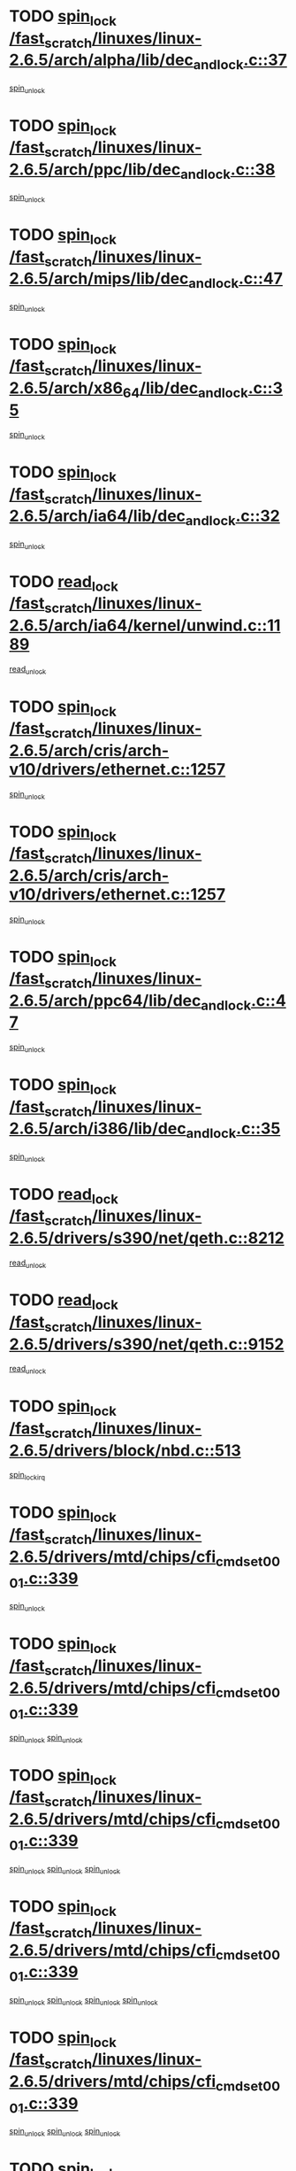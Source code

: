 * TODO [[view:/fast_scratch/linuxes/linux-2.6.5/arch/alpha/lib/dec_and_lock.c::face=ovl-face1::linb=37::colb=11::cole=15][spin_lock /fast_scratch/linuxes/linux-2.6.5/arch/alpha/lib/dec_and_lock.c::37]]
[[view:/fast_scratch/linuxes/linux-2.6.5/arch/alpha/lib/dec_and_lock.c::face=ovl-face2::linb=39::colb=2::cole=8][spin_unlock]]
* TODO [[view:/fast_scratch/linuxes/linux-2.6.5/arch/ppc/lib/dec_and_lock.c::face=ovl-face1::linb=38::colb=11::cole=15][spin_lock /fast_scratch/linuxes/linux-2.6.5/arch/ppc/lib/dec_and_lock.c::38]]
[[view:/fast_scratch/linuxes/linux-2.6.5/arch/ppc/lib/dec_and_lock.c::face=ovl-face2::linb=40::colb=2::cole=8][spin_unlock]]
* TODO [[view:/fast_scratch/linuxes/linux-2.6.5/arch/mips/lib/dec_and_lock.c::face=ovl-face1::linb=47::colb=11::cole=15][spin_lock /fast_scratch/linuxes/linux-2.6.5/arch/mips/lib/dec_and_lock.c::47]]
[[view:/fast_scratch/linuxes/linux-2.6.5/arch/mips/lib/dec_and_lock.c::face=ovl-face2::linb=49::colb=2::cole=8][spin_unlock]]
* TODO [[view:/fast_scratch/linuxes/linux-2.6.5/arch/x86_64/lib/dec_and_lock.c::face=ovl-face1::linb=35::colb=11::cole=15][spin_lock /fast_scratch/linuxes/linux-2.6.5/arch/x86_64/lib/dec_and_lock.c::35]]
[[view:/fast_scratch/linuxes/linux-2.6.5/arch/x86_64/lib/dec_and_lock.c::face=ovl-face2::linb=37::colb=2::cole=8][spin_unlock]]
* TODO [[view:/fast_scratch/linuxes/linux-2.6.5/arch/ia64/lib/dec_and_lock.c::face=ovl-face1::linb=32::colb=13::cole=17][spin_lock /fast_scratch/linuxes/linux-2.6.5/arch/ia64/lib/dec_and_lock.c::32]]
[[view:/fast_scratch/linuxes/linux-2.6.5/arch/ia64/lib/dec_and_lock.c::face=ovl-face2::linb=34::colb=4::cole=10][spin_unlock]]
* TODO [[view:/fast_scratch/linuxes/linux-2.6.5/arch/ia64/kernel/unwind.c::face=ovl-face1::linb=1189::colb=11::cole=24][read_lock /fast_scratch/linuxes/linux-2.6.5/arch/ia64/kernel/unwind.c::1189]]
[[view:/fast_scratch/linuxes/linux-2.6.5/arch/ia64/kernel/unwind.c::face=ovl-face2::linb=1192::colb=2::cole=8][read_unlock]]
* TODO [[view:/fast_scratch/linuxes/linux-2.6.5/arch/cris/arch-v10/drivers/ethernet.c::face=ovl-face1::linb=1257::colb=11::cole=20][spin_lock /fast_scratch/linuxes/linux-2.6.5/arch/cris/arch-v10/drivers/ethernet.c::1257]]
[[view:/fast_scratch/linuxes/linux-2.6.5/arch/cris/arch-v10/drivers/ethernet.c::face=ovl-face2::linb=1260::colb=3::cole=9][spin_unlock]]
* TODO [[view:/fast_scratch/linuxes/linux-2.6.5/arch/cris/arch-v10/drivers/ethernet.c::face=ovl-face1::linb=1257::colb=11::cole=20][spin_lock /fast_scratch/linuxes/linux-2.6.5/arch/cris/arch-v10/drivers/ethernet.c::1257]]
[[view:/fast_scratch/linuxes/linux-2.6.5/arch/cris/arch-v10/drivers/ethernet.c::face=ovl-face2::linb=1291::colb=3::cole=9][spin_unlock]]
* TODO [[view:/fast_scratch/linuxes/linux-2.6.5/arch/ppc64/lib/dec_and_lock.c::face=ovl-face1::linb=47::colb=11::cole=15][spin_lock /fast_scratch/linuxes/linux-2.6.5/arch/ppc64/lib/dec_and_lock.c::47]]
[[view:/fast_scratch/linuxes/linux-2.6.5/arch/ppc64/lib/dec_and_lock.c::face=ovl-face2::linb=49::colb=2::cole=8][spin_unlock]]
* TODO [[view:/fast_scratch/linuxes/linux-2.6.5/arch/i386/lib/dec_and_lock.c::face=ovl-face1::linb=35::colb=11::cole=15][spin_lock /fast_scratch/linuxes/linux-2.6.5/arch/i386/lib/dec_and_lock.c::35]]
[[view:/fast_scratch/linuxes/linux-2.6.5/arch/i386/lib/dec_and_lock.c::face=ovl-face2::linb=37::colb=2::cole=8][spin_unlock]]
* TODO [[view:/fast_scratch/linuxes/linux-2.6.5/drivers/s390/net/qeth.c::face=ovl-face1::linb=8212::colb=11::cole=21][read_lock /fast_scratch/linuxes/linux-2.6.5/drivers/s390/net/qeth.c::8212]]
[[view:/fast_scratch/linuxes/linux-2.6.5/drivers/s390/net/qeth.c::face=ovl-face2::linb=8301::colb=1::cole=7][read_unlock]]
* TODO [[view:/fast_scratch/linuxes/linux-2.6.5/drivers/s390/net/qeth.c::face=ovl-face1::linb=9152::colb=12::cole=33][read_lock /fast_scratch/linuxes/linux-2.6.5/drivers/s390/net/qeth.c::9152]]
[[view:/fast_scratch/linuxes/linux-2.6.5/drivers/s390/net/qeth.c::face=ovl-face2::linb=9252::colb=1::cole=7][read_unlock]]
* TODO [[view:/fast_scratch/linuxes/linux-2.6.5/drivers/block/nbd.c::face=ovl-face1::linb=513::colb=12::cole=25][spin_lock /fast_scratch/linuxes/linux-2.6.5/drivers/block/nbd.c::513]]
[[view:/fast_scratch/linuxes/linux-2.6.5/drivers/block/nbd.c::face=ovl-face2::linb=515::colb=1::cole=7][spin_lock_irq]]
* TODO [[view:/fast_scratch/linuxes/linux-2.6.5/drivers/mtd/chips/cfi_cmdset_0001.c::face=ovl-face1::linb=339::colb=13::cole=24][spin_lock /fast_scratch/linuxes/linux-2.6.5/drivers/mtd/chips/cfi_cmdset_0001.c::339]]
[[view:/fast_scratch/linuxes/linux-2.6.5/drivers/mtd/chips/cfi_cmdset_0001.c::face=ovl-face2::linb=347::colb=2::cole=8][spin_unlock]]
* TODO [[view:/fast_scratch/linuxes/linux-2.6.5/drivers/mtd/chips/cfi_cmdset_0001.c::face=ovl-face1::linb=339::colb=13::cole=24][spin_lock /fast_scratch/linuxes/linux-2.6.5/drivers/mtd/chips/cfi_cmdset_0001.c::339]]
[[view:/fast_scratch/linuxes/linux-2.6.5/drivers/mtd/chips/cfi_cmdset_0001.c::face=ovl-face2::linb=347::colb=2::cole=8][spin_unlock]]
[[view:/fast_scratch/linuxes/linux-2.6.5/drivers/mtd/chips/cfi_cmdset_0001.c::face=ovl-face2::linb=382::colb=4::cole=10][spin_unlock]]
* TODO [[view:/fast_scratch/linuxes/linux-2.6.5/drivers/mtd/chips/cfi_cmdset_0001.c::face=ovl-face1::linb=339::colb=13::cole=24][spin_lock /fast_scratch/linuxes/linux-2.6.5/drivers/mtd/chips/cfi_cmdset_0001.c::339]]
[[view:/fast_scratch/linuxes/linux-2.6.5/drivers/mtd/chips/cfi_cmdset_0001.c::face=ovl-face2::linb=347::colb=2::cole=8][spin_unlock]]
[[view:/fast_scratch/linuxes/linux-2.6.5/drivers/mtd/chips/cfi_cmdset_0001.c::face=ovl-face2::linb=382::colb=4::cole=10][spin_unlock]]
[[view:/fast_scratch/linuxes/linux-2.6.5/drivers/mtd/chips/cfi_cmdset_0001.c::face=ovl-face2::linb=392::colb=2::cole=8][spin_unlock]]
* TODO [[view:/fast_scratch/linuxes/linux-2.6.5/drivers/mtd/chips/cfi_cmdset_0001.c::face=ovl-face1::linb=339::colb=13::cole=24][spin_lock /fast_scratch/linuxes/linux-2.6.5/drivers/mtd/chips/cfi_cmdset_0001.c::339]]
[[view:/fast_scratch/linuxes/linux-2.6.5/drivers/mtd/chips/cfi_cmdset_0001.c::face=ovl-face2::linb=347::colb=2::cole=8][spin_unlock]]
[[view:/fast_scratch/linuxes/linux-2.6.5/drivers/mtd/chips/cfi_cmdset_0001.c::face=ovl-face2::linb=382::colb=4::cole=10][spin_unlock]]
[[view:/fast_scratch/linuxes/linux-2.6.5/drivers/mtd/chips/cfi_cmdset_0001.c::face=ovl-face2::linb=392::colb=2::cole=8][spin_unlock]]
[[view:/fast_scratch/linuxes/linux-2.6.5/drivers/mtd/chips/cfi_cmdset_0001.c::face=ovl-face2::linb=397::colb=3::cole=9][spin_unlock]]
* TODO [[view:/fast_scratch/linuxes/linux-2.6.5/drivers/mtd/chips/cfi_cmdset_0001.c::face=ovl-face1::linb=339::colb=13::cole=24][spin_lock /fast_scratch/linuxes/linux-2.6.5/drivers/mtd/chips/cfi_cmdset_0001.c::339]]
[[view:/fast_scratch/linuxes/linux-2.6.5/drivers/mtd/chips/cfi_cmdset_0001.c::face=ovl-face2::linb=347::colb=2::cole=8][spin_unlock]]
[[view:/fast_scratch/linuxes/linux-2.6.5/drivers/mtd/chips/cfi_cmdset_0001.c::face=ovl-face2::linb=382::colb=4::cole=10][spin_unlock]]
[[view:/fast_scratch/linuxes/linux-2.6.5/drivers/mtd/chips/cfi_cmdset_0001.c::face=ovl-face2::linb=397::colb=3::cole=9][spin_unlock]]
* TODO [[view:/fast_scratch/linuxes/linux-2.6.5/drivers/mtd/chips/cfi_cmdset_0001.c::face=ovl-face1::linb=339::colb=13::cole=24][spin_lock /fast_scratch/linuxes/linux-2.6.5/drivers/mtd/chips/cfi_cmdset_0001.c::339]]
[[view:/fast_scratch/linuxes/linux-2.6.5/drivers/mtd/chips/cfi_cmdset_0001.c::face=ovl-face2::linb=347::colb=2::cole=8][spin_unlock]]
[[view:/fast_scratch/linuxes/linux-2.6.5/drivers/mtd/chips/cfi_cmdset_0001.c::face=ovl-face2::linb=392::colb=2::cole=8][spin_unlock]]
* TODO [[view:/fast_scratch/linuxes/linux-2.6.5/drivers/mtd/chips/cfi_cmdset_0001.c::face=ovl-face1::linb=339::colb=13::cole=24][spin_lock /fast_scratch/linuxes/linux-2.6.5/drivers/mtd/chips/cfi_cmdset_0001.c::339]]
[[view:/fast_scratch/linuxes/linux-2.6.5/drivers/mtd/chips/cfi_cmdset_0001.c::face=ovl-face2::linb=347::colb=2::cole=8][spin_unlock]]
[[view:/fast_scratch/linuxes/linux-2.6.5/drivers/mtd/chips/cfi_cmdset_0001.c::face=ovl-face2::linb=392::colb=2::cole=8][spin_unlock]]
[[view:/fast_scratch/linuxes/linux-2.6.5/drivers/mtd/chips/cfi_cmdset_0001.c::face=ovl-face2::linb=397::colb=3::cole=9][spin_unlock]]
* TODO [[view:/fast_scratch/linuxes/linux-2.6.5/drivers/mtd/chips/cfi_cmdset_0001.c::face=ovl-face1::linb=339::colb=13::cole=24][spin_lock /fast_scratch/linuxes/linux-2.6.5/drivers/mtd/chips/cfi_cmdset_0001.c::339]]
[[view:/fast_scratch/linuxes/linux-2.6.5/drivers/mtd/chips/cfi_cmdset_0001.c::face=ovl-face2::linb=347::colb=2::cole=8][spin_unlock]]
[[view:/fast_scratch/linuxes/linux-2.6.5/drivers/mtd/chips/cfi_cmdset_0001.c::face=ovl-face2::linb=397::colb=3::cole=9][spin_unlock]]
* TODO [[view:/fast_scratch/linuxes/linux-2.6.5/drivers/mtd/chips/cfi_cmdset_0001.c::face=ovl-face1::linb=339::colb=13::cole=24][spin_lock /fast_scratch/linuxes/linux-2.6.5/drivers/mtd/chips/cfi_cmdset_0001.c::339]]
[[view:/fast_scratch/linuxes/linux-2.6.5/drivers/mtd/chips/cfi_cmdset_0001.c::face=ovl-face2::linb=382::colb=4::cole=10][spin_unlock]]
* TODO [[view:/fast_scratch/linuxes/linux-2.6.5/drivers/mtd/chips/cfi_cmdset_0001.c::face=ovl-face1::linb=339::colb=13::cole=24][spin_lock /fast_scratch/linuxes/linux-2.6.5/drivers/mtd/chips/cfi_cmdset_0001.c::339]]
[[view:/fast_scratch/linuxes/linux-2.6.5/drivers/mtd/chips/cfi_cmdset_0001.c::face=ovl-face2::linb=382::colb=4::cole=10][spin_unlock]]
[[view:/fast_scratch/linuxes/linux-2.6.5/drivers/mtd/chips/cfi_cmdset_0001.c::face=ovl-face2::linb=392::colb=2::cole=8][spin_unlock]]
* TODO [[view:/fast_scratch/linuxes/linux-2.6.5/drivers/mtd/chips/cfi_cmdset_0001.c::face=ovl-face1::linb=339::colb=13::cole=24][spin_lock /fast_scratch/linuxes/linux-2.6.5/drivers/mtd/chips/cfi_cmdset_0001.c::339]]
[[view:/fast_scratch/linuxes/linux-2.6.5/drivers/mtd/chips/cfi_cmdset_0001.c::face=ovl-face2::linb=382::colb=4::cole=10][spin_unlock]]
[[view:/fast_scratch/linuxes/linux-2.6.5/drivers/mtd/chips/cfi_cmdset_0001.c::face=ovl-face2::linb=392::colb=2::cole=8][spin_unlock]]
[[view:/fast_scratch/linuxes/linux-2.6.5/drivers/mtd/chips/cfi_cmdset_0001.c::face=ovl-face2::linb=397::colb=3::cole=9][spin_unlock]]
* TODO [[view:/fast_scratch/linuxes/linux-2.6.5/drivers/mtd/chips/cfi_cmdset_0001.c::face=ovl-face1::linb=339::colb=13::cole=24][spin_lock /fast_scratch/linuxes/linux-2.6.5/drivers/mtd/chips/cfi_cmdset_0001.c::339]]
[[view:/fast_scratch/linuxes/linux-2.6.5/drivers/mtd/chips/cfi_cmdset_0001.c::face=ovl-face2::linb=382::colb=4::cole=10][spin_unlock]]
[[view:/fast_scratch/linuxes/linux-2.6.5/drivers/mtd/chips/cfi_cmdset_0001.c::face=ovl-face2::linb=397::colb=3::cole=9][spin_unlock]]
* TODO [[view:/fast_scratch/linuxes/linux-2.6.5/drivers/mtd/chips/cfi_cmdset_0001.c::face=ovl-face1::linb=339::colb=13::cole=24][spin_lock /fast_scratch/linuxes/linux-2.6.5/drivers/mtd/chips/cfi_cmdset_0001.c::339]]
[[view:/fast_scratch/linuxes/linux-2.6.5/drivers/mtd/chips/cfi_cmdset_0001.c::face=ovl-face2::linb=392::colb=2::cole=8][spin_unlock]]
* TODO [[view:/fast_scratch/linuxes/linux-2.6.5/drivers/mtd/chips/cfi_cmdset_0001.c::face=ovl-face1::linb=339::colb=13::cole=24][spin_lock /fast_scratch/linuxes/linux-2.6.5/drivers/mtd/chips/cfi_cmdset_0001.c::339]]
[[view:/fast_scratch/linuxes/linux-2.6.5/drivers/mtd/chips/cfi_cmdset_0001.c::face=ovl-face2::linb=392::colb=2::cole=8][spin_unlock]]
[[view:/fast_scratch/linuxes/linux-2.6.5/drivers/mtd/chips/cfi_cmdset_0001.c::face=ovl-face2::linb=397::colb=3::cole=9][spin_unlock]]
* TODO [[view:/fast_scratch/linuxes/linux-2.6.5/drivers/mtd/chips/cfi_cmdset_0001.c::face=ovl-face1::linb=339::colb=13::cole=24][spin_lock /fast_scratch/linuxes/linux-2.6.5/drivers/mtd/chips/cfi_cmdset_0001.c::339]]
[[view:/fast_scratch/linuxes/linux-2.6.5/drivers/mtd/chips/cfi_cmdset_0001.c::face=ovl-face2::linb=397::colb=3::cole=9][spin_unlock]]
* TODO [[view:/fast_scratch/linuxes/linux-2.6.5/drivers/mtd/chips/cfi_cmdset_0001.c::face=ovl-face1::linb=387::colb=13::cole=24][spin_lock /fast_scratch/linuxes/linux-2.6.5/drivers/mtd/chips/cfi_cmdset_0001.c::387]]
[[view:/fast_scratch/linuxes/linux-2.6.5/drivers/mtd/chips/cfi_cmdset_0001.c::face=ovl-face2::linb=382::colb=4::cole=10][spin_unlock]]
* TODO [[view:/fast_scratch/linuxes/linux-2.6.5/drivers/mtd/chips/cfi_cmdset_0001.c::face=ovl-face1::linb=387::colb=13::cole=24][spin_lock /fast_scratch/linuxes/linux-2.6.5/drivers/mtd/chips/cfi_cmdset_0001.c::387]]
[[view:/fast_scratch/linuxes/linux-2.6.5/drivers/mtd/chips/cfi_cmdset_0001.c::face=ovl-face2::linb=382::colb=4::cole=10][spin_unlock]]
[[view:/fast_scratch/linuxes/linux-2.6.5/drivers/mtd/chips/cfi_cmdset_0001.c::face=ovl-face2::linb=392::colb=2::cole=8][spin_unlock]]
* TODO [[view:/fast_scratch/linuxes/linux-2.6.5/drivers/mtd/chips/cfi_cmdset_0001.c::face=ovl-face1::linb=387::colb=13::cole=24][spin_lock /fast_scratch/linuxes/linux-2.6.5/drivers/mtd/chips/cfi_cmdset_0001.c::387]]
[[view:/fast_scratch/linuxes/linux-2.6.5/drivers/mtd/chips/cfi_cmdset_0001.c::face=ovl-face2::linb=392::colb=2::cole=8][spin_unlock]]
* TODO [[view:/fast_scratch/linuxes/linux-2.6.5/drivers/mtd/chips/cfi_cmdset_0001.c::face=ovl-face1::linb=406::colb=12::cole=23][spin_lock /fast_scratch/linuxes/linux-2.6.5/drivers/mtd/chips/cfi_cmdset_0001.c::406]]
[[view:/fast_scratch/linuxes/linux-2.6.5/drivers/mtd/chips/cfi_cmdset_0001.c::face=ovl-face2::linb=347::colb=2::cole=8][spin_unlock]]
[[view:/fast_scratch/linuxes/linux-2.6.5/drivers/mtd/chips/cfi_cmdset_0001.c::face=ovl-face2::linb=382::colb=4::cole=10][spin_unlock]]
[[view:/fast_scratch/linuxes/linux-2.6.5/drivers/mtd/chips/cfi_cmdset_0001.c::face=ovl-face2::linb=392::colb=2::cole=8][spin_unlock]]
[[view:/fast_scratch/linuxes/linux-2.6.5/drivers/mtd/chips/cfi_cmdset_0001.c::face=ovl-face2::linb=397::colb=3::cole=9][spin_unlock]]
* TODO [[view:/fast_scratch/linuxes/linux-2.6.5/drivers/mtd/chips/cfi_cmdset_0001.c::face=ovl-face1::linb=406::colb=12::cole=23][spin_lock /fast_scratch/linuxes/linux-2.6.5/drivers/mtd/chips/cfi_cmdset_0001.c::406]]
[[view:/fast_scratch/linuxes/linux-2.6.5/drivers/mtd/chips/cfi_cmdset_0001.c::face=ovl-face2::linb=347::colb=2::cole=8][spin_unlock]]
[[view:/fast_scratch/linuxes/linux-2.6.5/drivers/mtd/chips/cfi_cmdset_0001.c::face=ovl-face2::linb=382::colb=4::cole=10][spin_unlock]]
[[view:/fast_scratch/linuxes/linux-2.6.5/drivers/mtd/chips/cfi_cmdset_0001.c::face=ovl-face2::linb=392::colb=2::cole=8][spin_unlock]]
* TODO [[view:/fast_scratch/linuxes/linux-2.6.5/drivers/mtd/chips/cfi_cmdset_0001.c::face=ovl-face1::linb=406::colb=12::cole=23][spin_lock /fast_scratch/linuxes/linux-2.6.5/drivers/mtd/chips/cfi_cmdset_0001.c::406]]
[[view:/fast_scratch/linuxes/linux-2.6.5/drivers/mtd/chips/cfi_cmdset_0001.c::face=ovl-face2::linb=347::colb=2::cole=8][spin_unlock]]
[[view:/fast_scratch/linuxes/linux-2.6.5/drivers/mtd/chips/cfi_cmdset_0001.c::face=ovl-face2::linb=382::colb=4::cole=10][spin_unlock]]
[[view:/fast_scratch/linuxes/linux-2.6.5/drivers/mtd/chips/cfi_cmdset_0001.c::face=ovl-face2::linb=397::colb=3::cole=9][spin_unlock]]
* TODO [[view:/fast_scratch/linuxes/linux-2.6.5/drivers/mtd/chips/cfi_cmdset_0001.c::face=ovl-face1::linb=406::colb=12::cole=23][spin_lock /fast_scratch/linuxes/linux-2.6.5/drivers/mtd/chips/cfi_cmdset_0001.c::406]]
[[view:/fast_scratch/linuxes/linux-2.6.5/drivers/mtd/chips/cfi_cmdset_0001.c::face=ovl-face2::linb=347::colb=2::cole=8][spin_unlock]]
[[view:/fast_scratch/linuxes/linux-2.6.5/drivers/mtd/chips/cfi_cmdset_0001.c::face=ovl-face2::linb=382::colb=4::cole=10][spin_unlock]]
* TODO [[view:/fast_scratch/linuxes/linux-2.6.5/drivers/mtd/chips/cfi_cmdset_0001.c::face=ovl-face1::linb=406::colb=12::cole=23][spin_lock /fast_scratch/linuxes/linux-2.6.5/drivers/mtd/chips/cfi_cmdset_0001.c::406]]
[[view:/fast_scratch/linuxes/linux-2.6.5/drivers/mtd/chips/cfi_cmdset_0001.c::face=ovl-face2::linb=347::colb=2::cole=8][spin_unlock]]
[[view:/fast_scratch/linuxes/linux-2.6.5/drivers/mtd/chips/cfi_cmdset_0001.c::face=ovl-face2::linb=392::colb=2::cole=8][spin_unlock]]
[[view:/fast_scratch/linuxes/linux-2.6.5/drivers/mtd/chips/cfi_cmdset_0001.c::face=ovl-face2::linb=397::colb=3::cole=9][spin_unlock]]
* TODO [[view:/fast_scratch/linuxes/linux-2.6.5/drivers/mtd/chips/cfi_cmdset_0001.c::face=ovl-face1::linb=406::colb=12::cole=23][spin_lock /fast_scratch/linuxes/linux-2.6.5/drivers/mtd/chips/cfi_cmdset_0001.c::406]]
[[view:/fast_scratch/linuxes/linux-2.6.5/drivers/mtd/chips/cfi_cmdset_0001.c::face=ovl-face2::linb=347::colb=2::cole=8][spin_unlock]]
[[view:/fast_scratch/linuxes/linux-2.6.5/drivers/mtd/chips/cfi_cmdset_0001.c::face=ovl-face2::linb=392::colb=2::cole=8][spin_unlock]]
* TODO [[view:/fast_scratch/linuxes/linux-2.6.5/drivers/mtd/chips/cfi_cmdset_0001.c::face=ovl-face1::linb=406::colb=12::cole=23][spin_lock /fast_scratch/linuxes/linux-2.6.5/drivers/mtd/chips/cfi_cmdset_0001.c::406]]
[[view:/fast_scratch/linuxes/linux-2.6.5/drivers/mtd/chips/cfi_cmdset_0001.c::face=ovl-face2::linb=347::colb=2::cole=8][spin_unlock]]
[[view:/fast_scratch/linuxes/linux-2.6.5/drivers/mtd/chips/cfi_cmdset_0001.c::face=ovl-face2::linb=397::colb=3::cole=9][spin_unlock]]
* TODO [[view:/fast_scratch/linuxes/linux-2.6.5/drivers/mtd/chips/cfi_cmdset_0001.c::face=ovl-face1::linb=406::colb=12::cole=23][spin_lock /fast_scratch/linuxes/linux-2.6.5/drivers/mtd/chips/cfi_cmdset_0001.c::406]]
[[view:/fast_scratch/linuxes/linux-2.6.5/drivers/mtd/chips/cfi_cmdset_0001.c::face=ovl-face2::linb=347::colb=2::cole=8][spin_unlock]]
* TODO [[view:/fast_scratch/linuxes/linux-2.6.5/drivers/mtd/chips/cfi_cmdset_0001.c::face=ovl-face1::linb=406::colb=12::cole=23][spin_lock /fast_scratch/linuxes/linux-2.6.5/drivers/mtd/chips/cfi_cmdset_0001.c::406]]
[[view:/fast_scratch/linuxes/linux-2.6.5/drivers/mtd/chips/cfi_cmdset_0001.c::face=ovl-face2::linb=382::colb=4::cole=10][spin_unlock]]
[[view:/fast_scratch/linuxes/linux-2.6.5/drivers/mtd/chips/cfi_cmdset_0001.c::face=ovl-face2::linb=392::colb=2::cole=8][spin_unlock]]
[[view:/fast_scratch/linuxes/linux-2.6.5/drivers/mtd/chips/cfi_cmdset_0001.c::face=ovl-face2::linb=397::colb=3::cole=9][spin_unlock]]
* TODO [[view:/fast_scratch/linuxes/linux-2.6.5/drivers/mtd/chips/cfi_cmdset_0001.c::face=ovl-face1::linb=406::colb=12::cole=23][spin_lock /fast_scratch/linuxes/linux-2.6.5/drivers/mtd/chips/cfi_cmdset_0001.c::406]]
[[view:/fast_scratch/linuxes/linux-2.6.5/drivers/mtd/chips/cfi_cmdset_0001.c::face=ovl-face2::linb=382::colb=4::cole=10][spin_unlock]]
[[view:/fast_scratch/linuxes/linux-2.6.5/drivers/mtd/chips/cfi_cmdset_0001.c::face=ovl-face2::linb=392::colb=2::cole=8][spin_unlock]]
* TODO [[view:/fast_scratch/linuxes/linux-2.6.5/drivers/mtd/chips/cfi_cmdset_0001.c::face=ovl-face1::linb=406::colb=12::cole=23][spin_lock /fast_scratch/linuxes/linux-2.6.5/drivers/mtd/chips/cfi_cmdset_0001.c::406]]
[[view:/fast_scratch/linuxes/linux-2.6.5/drivers/mtd/chips/cfi_cmdset_0001.c::face=ovl-face2::linb=382::colb=4::cole=10][spin_unlock]]
[[view:/fast_scratch/linuxes/linux-2.6.5/drivers/mtd/chips/cfi_cmdset_0001.c::face=ovl-face2::linb=397::colb=3::cole=9][spin_unlock]]
* TODO [[view:/fast_scratch/linuxes/linux-2.6.5/drivers/mtd/chips/cfi_cmdset_0001.c::face=ovl-face1::linb=406::colb=12::cole=23][spin_lock /fast_scratch/linuxes/linux-2.6.5/drivers/mtd/chips/cfi_cmdset_0001.c::406]]
[[view:/fast_scratch/linuxes/linux-2.6.5/drivers/mtd/chips/cfi_cmdset_0001.c::face=ovl-face2::linb=382::colb=4::cole=10][spin_unlock]]
* TODO [[view:/fast_scratch/linuxes/linux-2.6.5/drivers/mtd/chips/cfi_cmdset_0001.c::face=ovl-face1::linb=406::colb=12::cole=23][spin_lock /fast_scratch/linuxes/linux-2.6.5/drivers/mtd/chips/cfi_cmdset_0001.c::406]]
[[view:/fast_scratch/linuxes/linux-2.6.5/drivers/mtd/chips/cfi_cmdset_0001.c::face=ovl-face2::linb=392::colb=2::cole=8][spin_unlock]]
[[view:/fast_scratch/linuxes/linux-2.6.5/drivers/mtd/chips/cfi_cmdset_0001.c::face=ovl-face2::linb=397::colb=3::cole=9][spin_unlock]]
* TODO [[view:/fast_scratch/linuxes/linux-2.6.5/drivers/mtd/chips/cfi_cmdset_0001.c::face=ovl-face1::linb=406::colb=12::cole=23][spin_lock /fast_scratch/linuxes/linux-2.6.5/drivers/mtd/chips/cfi_cmdset_0001.c::406]]
[[view:/fast_scratch/linuxes/linux-2.6.5/drivers/mtd/chips/cfi_cmdset_0001.c::face=ovl-face2::linb=392::colb=2::cole=8][spin_unlock]]
* TODO [[view:/fast_scratch/linuxes/linux-2.6.5/drivers/mtd/chips/cfi_cmdset_0001.c::face=ovl-face1::linb=406::colb=12::cole=23][spin_lock /fast_scratch/linuxes/linux-2.6.5/drivers/mtd/chips/cfi_cmdset_0001.c::406]]
[[view:/fast_scratch/linuxes/linux-2.6.5/drivers/mtd/chips/cfi_cmdset_0001.c::face=ovl-face2::linb=397::colb=3::cole=9][spin_unlock]]
* TODO [[view:/fast_scratch/linuxes/linux-2.6.5/drivers/scsi/ibmmca.c::face=ovl-face1::linb=514::colb=11::cole=25][spin_lock /fast_scratch/linuxes/linux-2.6.5/drivers/scsi/ibmmca.c::514]]
[[view:/fast_scratch/linuxes/linux-2.6.5/drivers/scsi/ibmmca.c::face=ovl-face2::linb=674::colb=3::cole=9][spin_unlock]]
* TODO [[view:/fast_scratch/linuxes/linux-2.6.5/drivers/pci/hotplug/cpci_hotplug_core.c::face=ovl-face1::linb=406::colb=11::cole=21][spin_lock /fast_scratch/linuxes/linux-2.6.5/drivers/pci/hotplug/cpci_hotplug_core.c::406]]
[[view:/fast_scratch/linuxes/linux-2.6.5/drivers/pci/hotplug/cpci_hotplug_core.c::face=ovl-face2::linb=419::colb=4::cole=10][spin_unlock]]
* TODO [[view:/fast_scratch/linuxes/linux-2.6.5/drivers/net/wan/z85230.c::face=ovl-face1::linb=550::colb=11::cole=21][spin_lock /fast_scratch/linuxes/linux-2.6.5/drivers/net/wan/z85230.c::550]]
[[view:/fast_scratch/linuxes/linux-2.6.5/drivers/net/wan/z85230.c::face=ovl-face2::linb=555::colb=2::cole=8][spin_unlock]]
* TODO [[view:/fast_scratch/linuxes/linux-2.6.5/drivers/net/7990.c::face=ovl-face1::linb=416::colb=13::cole=25][spin_lock /fast_scratch/linuxes/linux-2.6.5/drivers/net/7990.c::416]]
[[view:/fast_scratch/linuxes/linux-2.6.5/drivers/net/7990.c::face=ovl-face2::linb=417::colb=16::cole=22][spin_unlock]]
* TODO [[view:/fast_scratch/linuxes/linux-2.6.5/drivers/usb/gadget/inode.c::face=ovl-face1::linb=1135::colb=12::cole=22][spin_lock /fast_scratch/linuxes/linux-2.6.5/drivers/usb/gadget/inode.c::1135]]
[[view:/fast_scratch/linuxes/linux-2.6.5/drivers/usb/gadget/inode.c::face=ovl-face2::linb=1147::colb=3::cole=9][spin_unlock]]
* TODO [[view:/fast_scratch/linuxes/linux-2.6.5/fs/dcache.c::face=ovl-face1::linb=145::colb=11::cole=26][spin_lock /fast_scratch/linuxes/linux-2.6.5/fs/dcache.c::145]]
[[view:/fast_scratch/linuxes/linux-2.6.5/fs/dcache.c::face=ovl-face2::linb=143::colb=2::cole=8][spin_unlock]]
* TODO [[view:/fast_scratch/linuxes/linux-2.6.5/fs/dcache.c::face=ovl-face1::linb=145::colb=11::cole=26][spin_lock /fast_scratch/linuxes/linux-2.6.5/fs/dcache.c::145]]
[[view:/fast_scratch/linuxes/linux-2.6.5/fs/dcache.c::face=ovl-face2::linb=143::colb=2::cole=8][spin_unlock]]
[[view:/fast_scratch/linuxes/linux-2.6.5/fs/dcache.c::face=ovl-face2::linb=191::colb=3::cole=9][spin_unlock]]
* TODO [[view:/fast_scratch/linuxes/linux-2.6.5/fs/dcache.c::face=ovl-face1::linb=145::colb=11::cole=26][spin_lock /fast_scratch/linuxes/linux-2.6.5/fs/dcache.c::145]]
[[view:/fast_scratch/linuxes/linux-2.6.5/fs/dcache.c::face=ovl-face2::linb=191::colb=3::cole=9][spin_unlock]]
* TODO [[view:/fast_scratch/linuxes/linux-2.6.5/fs/dcache.c::face=ovl-face1::linb=1091::colb=11::cole=23][spin_lock /fast_scratch/linuxes/linux-2.6.5/fs/dcache.c::1091]]
[[view:/fast_scratch/linuxes/linux-2.6.5/fs/dcache.c::face=ovl-face2::linb=1095::colb=2::cole=8][spin_unlock]]
* TODO [[view:/fast_scratch/linuxes/linux-2.6.5/fs/dcache.c::face=ovl-face1::linb=1092::colb=11::cole=26][spin_lock /fast_scratch/linuxes/linux-2.6.5/fs/dcache.c::1092]]
[[view:/fast_scratch/linuxes/linux-2.6.5/fs/dcache.c::face=ovl-face2::linb=1095::colb=2::cole=8][spin_unlock]]
* TODO [[view:/fast_scratch/linuxes/linux-2.6.5/fs/afs/server.c::face=ovl-face1::linb=372::colb=11::cole=27][spin_lock /fast_scratch/linuxes/linux-2.6.5/fs/afs/server.c::372]]
[[view:/fast_scratch/linuxes/linux-2.6.5/fs/afs/server.c::face=ovl-face2::linb=405::colb=1::cole=7][spin_unlock]]
* TODO [[view:/fast_scratch/linuxes/linux-2.6.5/fs/ntfs/compress.c::face=ovl-face1::linb=684::colb=11::cole=24][spin_lock /fast_scratch/linuxes/linux-2.6.5/fs/ntfs/compress.c::684]]
[[view:/fast_scratch/linuxes/linux-2.6.5/fs/ntfs/compress.c::face=ovl-face2::linb=900::colb=2::cole=8][spin_unlock]]
* TODO [[view:/fast_scratch/linuxes/linux-2.6.5/fs/ntfs/compress.c::face=ovl-face1::linb=684::colb=11::cole=24][spin_lock /fast_scratch/linuxes/linux-2.6.5/fs/ntfs/compress.c::684]]
[[view:/fast_scratch/linuxes/linux-2.6.5/fs/ntfs/compress.c::face=ovl-face2::linb=900::colb=2::cole=8][spin_unlock]]
[[view:/fast_scratch/linuxes/linux-2.6.5/fs/ntfs/compress.c::face=ovl-face2::linb=904::colb=1::cole=7][spin_unlock]]
* TODO [[view:/fast_scratch/linuxes/linux-2.6.5/fs/ntfs/compress.c::face=ovl-face1::linb=684::colb=11::cole=24][spin_lock /fast_scratch/linuxes/linux-2.6.5/fs/ntfs/compress.c::684]]
[[view:/fast_scratch/linuxes/linux-2.6.5/fs/ntfs/compress.c::face=ovl-face2::linb=900::colb=2::cole=8][spin_unlock]]
[[view:/fast_scratch/linuxes/linux-2.6.5/fs/ntfs/compress.c::face=ovl-face2::linb=904::colb=1::cole=7][spin_unlock]]
[[view:/fast_scratch/linuxes/linux-2.6.5/fs/ntfs/compress.c::face=ovl-face2::linb=943::colb=1::cole=7][spin_unlock]]
* TODO [[view:/fast_scratch/linuxes/linux-2.6.5/fs/ntfs/compress.c::face=ovl-face1::linb=684::colb=11::cole=24][spin_lock /fast_scratch/linuxes/linux-2.6.5/fs/ntfs/compress.c::684]]
[[view:/fast_scratch/linuxes/linux-2.6.5/fs/ntfs/compress.c::face=ovl-face2::linb=900::colb=2::cole=8][spin_unlock]]
[[view:/fast_scratch/linuxes/linux-2.6.5/fs/ntfs/compress.c::face=ovl-face2::linb=943::colb=1::cole=7][spin_unlock]]
* TODO [[view:/fast_scratch/linuxes/linux-2.6.5/fs/ntfs/compress.c::face=ovl-face1::linb=684::colb=11::cole=24][spin_lock /fast_scratch/linuxes/linux-2.6.5/fs/ntfs/compress.c::684]]
[[view:/fast_scratch/linuxes/linux-2.6.5/fs/ntfs/compress.c::face=ovl-face2::linb=904::colb=1::cole=7][spin_unlock]]
* TODO [[view:/fast_scratch/linuxes/linux-2.6.5/fs/ntfs/compress.c::face=ovl-face1::linb=684::colb=11::cole=24][spin_lock /fast_scratch/linuxes/linux-2.6.5/fs/ntfs/compress.c::684]]
[[view:/fast_scratch/linuxes/linux-2.6.5/fs/ntfs/compress.c::face=ovl-face2::linb=904::colb=1::cole=7][spin_unlock]]
[[view:/fast_scratch/linuxes/linux-2.6.5/fs/ntfs/compress.c::face=ovl-face2::linb=943::colb=1::cole=7][spin_unlock]]
* TODO [[view:/fast_scratch/linuxes/linux-2.6.5/fs/ntfs/compress.c::face=ovl-face1::linb=684::colb=11::cole=24][spin_lock /fast_scratch/linuxes/linux-2.6.5/fs/ntfs/compress.c::684]]
[[view:/fast_scratch/linuxes/linux-2.6.5/fs/ntfs/compress.c::face=ovl-face2::linb=943::colb=1::cole=7][spin_unlock]]
* TODO [[view:/fast_scratch/linuxes/linux-2.6.5/fs/jbd/checkpoint.c::face=ovl-face1::linb=94::colb=12::cole=34][spin_lock /fast_scratch/linuxes/linux-2.6.5/fs/jbd/checkpoint.c::94]]
[[view:/fast_scratch/linuxes/linux-2.6.5/fs/jbd/checkpoint.c::face=ovl-face2::linb=86::colb=3::cole=9][assert_spin_locked]]
* TODO [[view:/fast_scratch/linuxes/linux-2.6.5/fs/jbd/checkpoint.c::face=ovl-face1::linb=99::colb=13::cole=35][spin_lock /fast_scratch/linuxes/linux-2.6.5/fs/jbd/checkpoint.c::99]]
[[view:/fast_scratch/linuxes/linux-2.6.5/fs/jbd/checkpoint.c::face=ovl-face2::linb=86::colb=3::cole=9][assert_spin_locked]]
* TODO [[view:/fast_scratch/linuxes/linux-2.6.5/fs/jbd/checkpoint.c::face=ovl-face1::linb=196::colb=11::cole=32][spin_lock /fast_scratch/linuxes/linux-2.6.5/fs/jbd/checkpoint.c::196]]
[[view:/fast_scratch/linuxes/linux-2.6.5/fs/jbd/checkpoint.c::face=ovl-face2::linb=197::colb=1::cole=7][assert_spin_locked]]
* TODO [[view:/fast_scratch/linuxes/linux-2.6.5/fs/super.c::face=ovl-face1::linb=241::colb=11::cole=19][spin_lock /fast_scratch/linuxes/linux-2.6.5/fs/super.c::241]]
[[view:/fast_scratch/linuxes/linux-2.6.5/fs/super.c::face=ovl-face2::linb=251::colb=2::cole=8][spin_unlock]]
* TODO [[view:/fast_scratch/linuxes/linux-2.6.5/ipc/util.c::face=ovl-face1::linb=481::colb=11::cole=21][spin_lock /fast_scratch/linuxes/linux-2.6.5/ipc/util.c::481]]
[[view:/fast_scratch/linuxes/linux-2.6.5/ipc/util.c::face=ovl-face2::linb=491::colb=1::cole=7][spin_unlock]]
* TODO [[view:/fast_scratch/linuxes/linux-2.6.5/kernel/futex.c::face=ovl-face1::linb=343::colb=11::cole=21][spin_lock /fast_scratch/linuxes/linux-2.6.5/kernel/futex.c::343]]
[[view:/fast_scratch/linuxes/linux-2.6.5/kernel/futex.c::face=ovl-face2::linb=378::colb=1::cole=7][spin_unlock]]
* TODO [[view:/fast_scratch/linuxes/linux-2.6.5/kernel/exit.c::face=ovl-face1::linb=1045::colb=12::cole=26][read_lock /fast_scratch/linuxes/linux-2.6.5/kernel/exit.c::1045]]
[[view:/fast_scratch/linuxes/linux-2.6.5/kernel/exit.c::face=ovl-face2::linb=1046::colb=2::cole=8][write_unlock_irq]]
* TODO [[view:/fast_scratch/linuxes/linux-2.6.5/kernel/exit.c::face=ovl-face1::linb=1079::colb=11::cole=25][read_lock /fast_scratch/linuxes/linux-2.6.5/kernel/exit.c::1079]]
[[view:/fast_scratch/linuxes/linux-2.6.5/kernel/exit.c::face=ovl-face2::linb=1146::colb=1::cole=7][read_unlock]]
* TODO [[view:/fast_scratch/linuxes/linux-2.6.5/kernel/timer.c::face=ovl-face1::linb=169::colb=13::cole=28][spin_lock /fast_scratch/linuxes/linux-2.6.5/kernel/timer.c::169]]
[[view:/fast_scratch/linuxes/linux-2.6.5/kernel/timer.c::face=ovl-face2::linb=208::colb=1::cole=7][spin_unlock]]
* TODO [[view:/fast_scratch/linuxes/linux-2.6.5/kernel/timer.c::face=ovl-face1::linb=171::colb=13::cole=28][spin_lock /fast_scratch/linuxes/linux-2.6.5/kernel/timer.c::171]]
[[view:/fast_scratch/linuxes/linux-2.6.5/kernel/timer.c::face=ovl-face2::linb=208::colb=1::cole=7][spin_unlock]]
* TODO [[view:/fast_scratch/linuxes/linux-2.6.5/lib/dec_and_lock.c::face=ovl-face1::linb=32::colb=11::cole=15][spin_lock /fast_scratch/linuxes/linux-2.6.5/lib/dec_and_lock.c::32]]
[[view:/fast_scratch/linuxes/linux-2.6.5/lib/dec_and_lock.c::face=ovl-face2::linb=34::colb=2::cole=8][spin_unlock]]
* TODO [[view:/fast_scratch/linuxes/linux-2.6.5/mm/memory.c::face=ovl-face1::linb=1628::colb=11::cole=31][spin_lock /fast_scratch/linuxes/linux-2.6.5/mm/memory.c::1628]]
[[view:/fast_scratch/linuxes/linux-2.6.5/mm/memory.c::face=ovl-face2::linb=1634::colb=3::cole=9][spin_unlock]]
* TODO [[view:/fast_scratch/linuxes/linux-2.6.5/net/ipv6/tcp_ipv6.c::face=ovl-face1::linb=143::colb=13::cole=24][spin_lock /fast_scratch/linuxes/linux-2.6.5/net/ipv6/tcp_ipv6.c::143]]
[[view:/fast_scratch/linuxes/linux-2.6.5/net/ipv6/tcp_ipv6.c::face=ovl-face2::linb=204::colb=1::cole=7][spin_unlock]]
* TODO [[view:/fast_scratch/linuxes/linux-2.6.5/net/decnet/dn_dev.c::face=ovl-face1::linb=1363::colb=12::cole=26][read_lock /fast_scratch/linuxes/linux-2.6.5/net/decnet/dn_dev.c::1363]]
[[view:/fast_scratch/linuxes/linux-2.6.5/net/decnet/dn_dev.c::face=ovl-face2::linb=1367::colb=2::cole=8][read_unlock]]
* TODO [[view:/fast_scratch/linuxes/linux-2.6.5/net/irda/irlmp.c::face=ovl-face1::linb=1688::colb=12::cole=36][spin_lock /fast_scratch/linuxes/linux-2.6.5/net/irda/irlmp.c::1688]]
[[view:/fast_scratch/linuxes/linux-2.6.5/net/irda/irlmp.c::face=ovl-face2::linb=1697::colb=4::cole=10][spin_unlock]]
* TODO [[view:/fast_scratch/linuxes/linux-2.6.5/net/rxrpc/call.c::face=ovl-face1::linb=1081::colb=11::cole=22][spin_lock /fast_scratch/linuxes/linux-2.6.5/net/rxrpc/call.c::1081]]
[[view:/fast_scratch/linuxes/linux-2.6.5/net/rxrpc/call.c::face=ovl-face2::linb=1228::colb=2::cole=8][spin_unlock]]
* TODO [[view:/fast_scratch/linuxes/linux-2.6.5/net/rxrpc/call.c::face=ovl-face1::linb=1839::colb=11::cole=22][spin_lock /fast_scratch/linuxes/linux-2.6.5/net/rxrpc/call.c::1839]]
[[view:/fast_scratch/linuxes/linux-2.6.5/net/rxrpc/call.c::face=ovl-face2::linb=1860::colb=3::cole=9][spin_unlock]]
* TODO [[view:/fast_scratch/linuxes/linux-2.6.5/net/rxrpc/call.c::face=ovl-face1::linb=1839::colb=11::cole=22][spin_lock /fast_scratch/linuxes/linux-2.6.5/net/rxrpc/call.c::1839]]
[[view:/fast_scratch/linuxes/linux-2.6.5/net/rxrpc/call.c::face=ovl-face2::linb=1876::colb=2::cole=8][spin_unlock]]
* TODO [[view:/fast_scratch/linuxes/linux-2.6.5/net/ax25/ax25_route.c::face=ovl-face1::linb=103::colb=12::cole=28][write_lock /fast_scratch/linuxes/linux-2.6.5/net/ax25/ax25_route.c::103]]
[[view:/fast_scratch/linuxes/linux-2.6.5/net/ax25/ax25_route.c::face=ovl-face2::linb=125::colb=3::cole=9][write_unlock]]
* TODO [[view:/fast_scratch/linuxes/linux-2.6.5/net/ipv4/ipip.c::face=ovl-face1::linb=479::colb=11::cole=21][read_lock /fast_scratch/linuxes/linux-2.6.5/net/ipv4/ipip.c::479]]
[[view:/fast_scratch/linuxes/linux-2.6.5/net/ipv4/ipip.c::face=ovl-face2::linb=483::colb=3::cole=9][read_unlock]]
* TODO [[view:/fast_scratch/linuxes/linux-2.6.5/net/ipv4/ipmr.c::face=ovl-face1::linb=1728::colb=11::cole=20][read_lock /fast_scratch/linuxes/linux-2.6.5/net/ipv4/ipmr.c::1728]]
[[view:/fast_scratch/linuxes/linux-2.6.5/net/ipv4/ipmr.c::face=ovl-face2::linb=1732::colb=4::cole=10][read_unlock]]
* TODO [[view:/fast_scratch/linuxes/linux-2.6.5/net/ipv4/igmp.c::face=ovl-face1::linb=2143::colb=12::cole=25][read_lock /fast_scratch/linuxes/linux-2.6.5/net/ipv4/igmp.c::2143]]
[[view:/fast_scratch/linuxes/linux-2.6.5/net/ipv4/igmp.c::face=ovl-face2::linb=2152::colb=1::cole=7][read_unlock]]
* TODO [[view:/fast_scratch/linuxes/linux-2.6.5/net/ipv4/igmp.c::face=ovl-face1::linb=2172::colb=12::cole=32][read_lock /fast_scratch/linuxes/linux-2.6.5/net/ipv4/igmp.c::2172]]
[[view:/fast_scratch/linuxes/linux-2.6.5/net/ipv4/igmp.c::face=ovl-face2::linb=2175::colb=1::cole=7][read_unlock]]
* TODO [[view:/fast_scratch/linuxes/linux-2.6.5/net/ipv4/tcp_ipv4.c::face=ovl-face1::linb=231::colb=13::cole=24][spin_lock /fast_scratch/linuxes/linux-2.6.5/net/ipv4/tcp_ipv4.c::231]]
[[view:/fast_scratch/linuxes/linux-2.6.5/net/ipv4/tcp_ipv4.c::face=ovl-face2::linb=295::colb=1::cole=7][spin_unlock]]
* TODO [[view:/fast_scratch/linuxes/linux-2.6.5/net/ipv4/tcp_ipv4.c::face=ovl-face1::linb=2259::colb=12::cole=39][read_lock /fast_scratch/linuxes/linux-2.6.5/net/ipv4/tcp_ipv4.c::2259]]
[[view:/fast_scratch/linuxes/linux-2.6.5/net/ipv4/tcp_ipv4.c::face=ovl-face2::linb=2280::colb=1::cole=7][read_unlock]]
* TODO [[view:/fast_scratch/linuxes/linux-2.6.5/net/ipv4/tcp_ipv4.c::face=ovl-face1::linb=2306::colb=13::cole=40][read_lock /fast_scratch/linuxes/linux-2.6.5/net/ipv4/tcp_ipv4.c::2306]]
[[view:/fast_scratch/linuxes/linux-2.6.5/net/ipv4/tcp_ipv4.c::face=ovl-face2::linb=2326::colb=1::cole=7][read_unlock]]
* TODO [[view:/fast_scratch/linuxes/linux-2.6.5/sound/core/seq/seq_clientmgr.c::face=ovl-face1::linb=680::colb=12::cole=27][read_lock /fast_scratch/linuxes/linux-2.6.5/sound/core/seq/seq_clientmgr.c::680]]
[[view:/fast_scratch/linuxes/linux-2.6.5/sound/core/seq/seq_clientmgr.c::face=ovl-face2::linb=704::colb=1::cole=7][read_unlock]]
* TODO [[view:/fast_scratch/linuxes/linux-2.6.5/sound/core/seq/oss/seq_oss_readq.c::face=ovl-face1::linb=165::colb=13::cole=21][spin_lock /fast_scratch/linuxes/linux-2.6.5/sound/core/seq/oss/seq_oss_readq.c::165]]
[[view:/fast_scratch/linuxes/linux-2.6.5/sound/core/seq/oss/seq_oss_readq.c::face=ovl-face2::linb=174::colb=1::cole=7][spin_lock_irqsave]]
* TODO [[view:/fast_scratch/linuxes/linux-2.6.5/sound/core/seq/oss/seq_oss_readq.c::face=ovl-face1::linb=165::colb=13::cole=21][spin_lock /fast_scratch/linuxes/linux-2.6.5/sound/core/seq/oss/seq_oss_readq.c::165]]
[[view:/fast_scratch/linuxes/linux-2.6.5/sound/core/seq/oss/seq_oss_readq.c::face=ovl-face2::linb=174::colb=1::cole=7][spin_unlock_irqrestore]]
* TODO [[view:/fast_scratch/linuxes/linux-2.6.5/sound/core/pcm_native.c::face=ovl-face1::linb=634::colb=13::cole=32][spin_lock /fast_scratch/linuxes/linux-2.6.5/sound/core/pcm_native.c::634]]
[[view:/fast_scratch/linuxes/linux-2.6.5/sound/core/pcm_native.c::face=ovl-face2::linb=667::colb=1::cole=7][spin_unlock]]
* TODO [[view:/fast_scratch/linuxes/linux-2.6.5/sound/pci/au88x0/au88x0_core.c::face=ovl-face1::linb=2089::colb=11::cole=24][spin_lock /fast_scratch/linuxes/linux-2.6.5/sound/pci/au88x0/au88x0_core.c::2089]]
[[view:/fast_scratch/linuxes/linux-2.6.5/sound/pci/au88x0/au88x0_core.c::face=ovl-face2::linb=2100::colb=3::cole=9][spin_unlock]]
* TODO [[view:/fast_scratch/linuxes/linux-2.6.5/sound/pci/au88x0/au88x0_core.c::face=ovl-face1::linb=2089::colb=11::cole=24][spin_lock /fast_scratch/linuxes/linux-2.6.5/sound/pci/au88x0/au88x0_core.c::2089]]
[[view:/fast_scratch/linuxes/linux-2.6.5/sound/pci/au88x0/au88x0_core.c::face=ovl-face2::linb=2124::colb=5::cole=11][spin_unlock]]
* TODO [[view:/fast_scratch/linuxes/linux-2.6.5/sound/pci/au88x0/au88x0_core.c::face=ovl-face1::linb=2089::colb=11::cole=24][spin_lock /fast_scratch/linuxes/linux-2.6.5/sound/pci/au88x0/au88x0_core.c::2089]]
[[view:/fast_scratch/linuxes/linux-2.6.5/sound/pci/au88x0/au88x0_core.c::face=ovl-face2::linb=2134::colb=6::cole=12][spin_unlock]]
* TODO [[view:/fast_scratch/linuxes/linux-2.6.5/sound/pci/au88x0/au88x0_core.c::face=ovl-face1::linb=2089::colb=11::cole=24][spin_lock /fast_scratch/linuxes/linux-2.6.5/sound/pci/au88x0/au88x0_core.c::2089]]
[[view:/fast_scratch/linuxes/linux-2.6.5/sound/pci/au88x0/au88x0_core.c::face=ovl-face2::linb=2149::colb=4::cole=10][spin_unlock]]
* TODO [[view:/fast_scratch/linuxes/linux-2.6.5/sound/pci/au88x0/au88x0_core.c::face=ovl-face1::linb=2089::colb=11::cole=24][spin_lock /fast_scratch/linuxes/linux-2.6.5/sound/pci/au88x0/au88x0_core.c::2089]]
[[view:/fast_scratch/linuxes/linux-2.6.5/sound/pci/au88x0/au88x0_core.c::face=ovl-face2::linb=2254::colb=4::cole=10][spin_unlock]]
* TODO [[view:/fast_scratch/linuxes/linux-2.6.5/sound/pci/au88x0/au88x0_core.c::face=ovl-face1::linb=2089::colb=11::cole=24][spin_lock /fast_scratch/linuxes/linux-2.6.5/sound/pci/au88x0/au88x0_core.c::2089]]
[[view:/fast_scratch/linuxes/linux-2.6.5/sound/pci/au88x0/au88x0_core.c::face=ovl-face2::linb=2263::colb=4::cole=10][spin_unlock]]
* TODO [[view:/fast_scratch/linuxes/linux-2.6.5/sound/pci/cs46xx/cs46xx_lib.c::face=ovl-face1::linb=852::colb=11::cole=26][spin_lock /fast_scratch/linuxes/linux-2.6.5/sound/pci/cs46xx/cs46xx_lib.c::852]]
[[view:/fast_scratch/linuxes/linux-2.6.5/sound/pci/cs46xx/cs46xx_lib.c::face=ovl-face2::linb=858::colb=2::cole=8][spin_unlock]]
* TODO [[view:/fast_scratch/linuxes/linux-2.6.5/sound/oss/dmasound/dmasound_atari.c::face=ovl-face1::linb=1255::colb=11::cole=25][spin_lock /fast_scratch/linuxes/linux-2.6.5/sound/oss/dmasound/dmasound_atari.c::1255]]
[[view:/fast_scratch/linuxes/linux-2.6.5/sound/oss/dmasound/dmasound_atari.c::face=ovl-face2::linb=1262::colb=2::cole=8][spin_unlock]]
* TODO [[view:/fast_scratch/linuxes/linux-2.6.5/sound/oss/dmasound/dmasound_atari.c::face=ovl-face1::linb=1255::colb=11::cole=25][spin_lock /fast_scratch/linuxes/linux-2.6.5/sound/oss/dmasound/dmasound_atari.c::1255]]
[[view:/fast_scratch/linuxes/linux-2.6.5/sound/oss/dmasound/dmasound_atari.c::face=ovl-face2::linb=1270::colb=2::cole=8][spin_unlock]]
